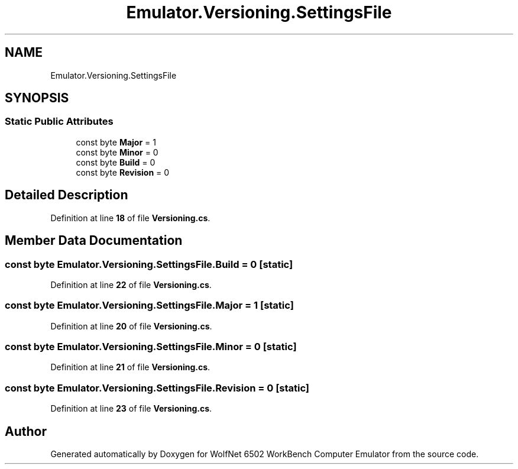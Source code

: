 .TH "Emulator.Versioning.SettingsFile" 3 "Wed Sep 28 2022" "Version beta" "WolfNet 6502 WorkBench Computer Emulator" \" -*- nroff -*-
.ad l
.nh
.SH NAME
Emulator.Versioning.SettingsFile
.SH SYNOPSIS
.br
.PP
.SS "Static Public Attributes"

.in +1c
.ti -1c
.RI "const byte \fBMajor\fP = 1"
.br
.ti -1c
.RI "const byte \fBMinor\fP = 0"
.br
.ti -1c
.RI "const byte \fBBuild\fP = 0"
.br
.ti -1c
.RI "const byte \fBRevision\fP = 0"
.br
.in -1c
.SH "Detailed Description"
.PP 
Definition at line \fB18\fP of file \fBVersioning\&.cs\fP\&.
.SH "Member Data Documentation"
.PP 
.SS "const byte Emulator\&.Versioning\&.SettingsFile\&.Build = 0\fC [static]\fP"

.PP
Definition at line \fB22\fP of file \fBVersioning\&.cs\fP\&.
.SS "const byte Emulator\&.Versioning\&.SettingsFile\&.Major = 1\fC [static]\fP"

.PP
Definition at line \fB20\fP of file \fBVersioning\&.cs\fP\&.
.SS "const byte Emulator\&.Versioning\&.SettingsFile\&.Minor = 0\fC [static]\fP"

.PP
Definition at line \fB21\fP of file \fBVersioning\&.cs\fP\&.
.SS "const byte Emulator\&.Versioning\&.SettingsFile\&.Revision = 0\fC [static]\fP"

.PP
Definition at line \fB23\fP of file \fBVersioning\&.cs\fP\&.

.SH "Author"
.PP 
Generated automatically by Doxygen for WolfNet 6502 WorkBench Computer Emulator from the source code\&.

